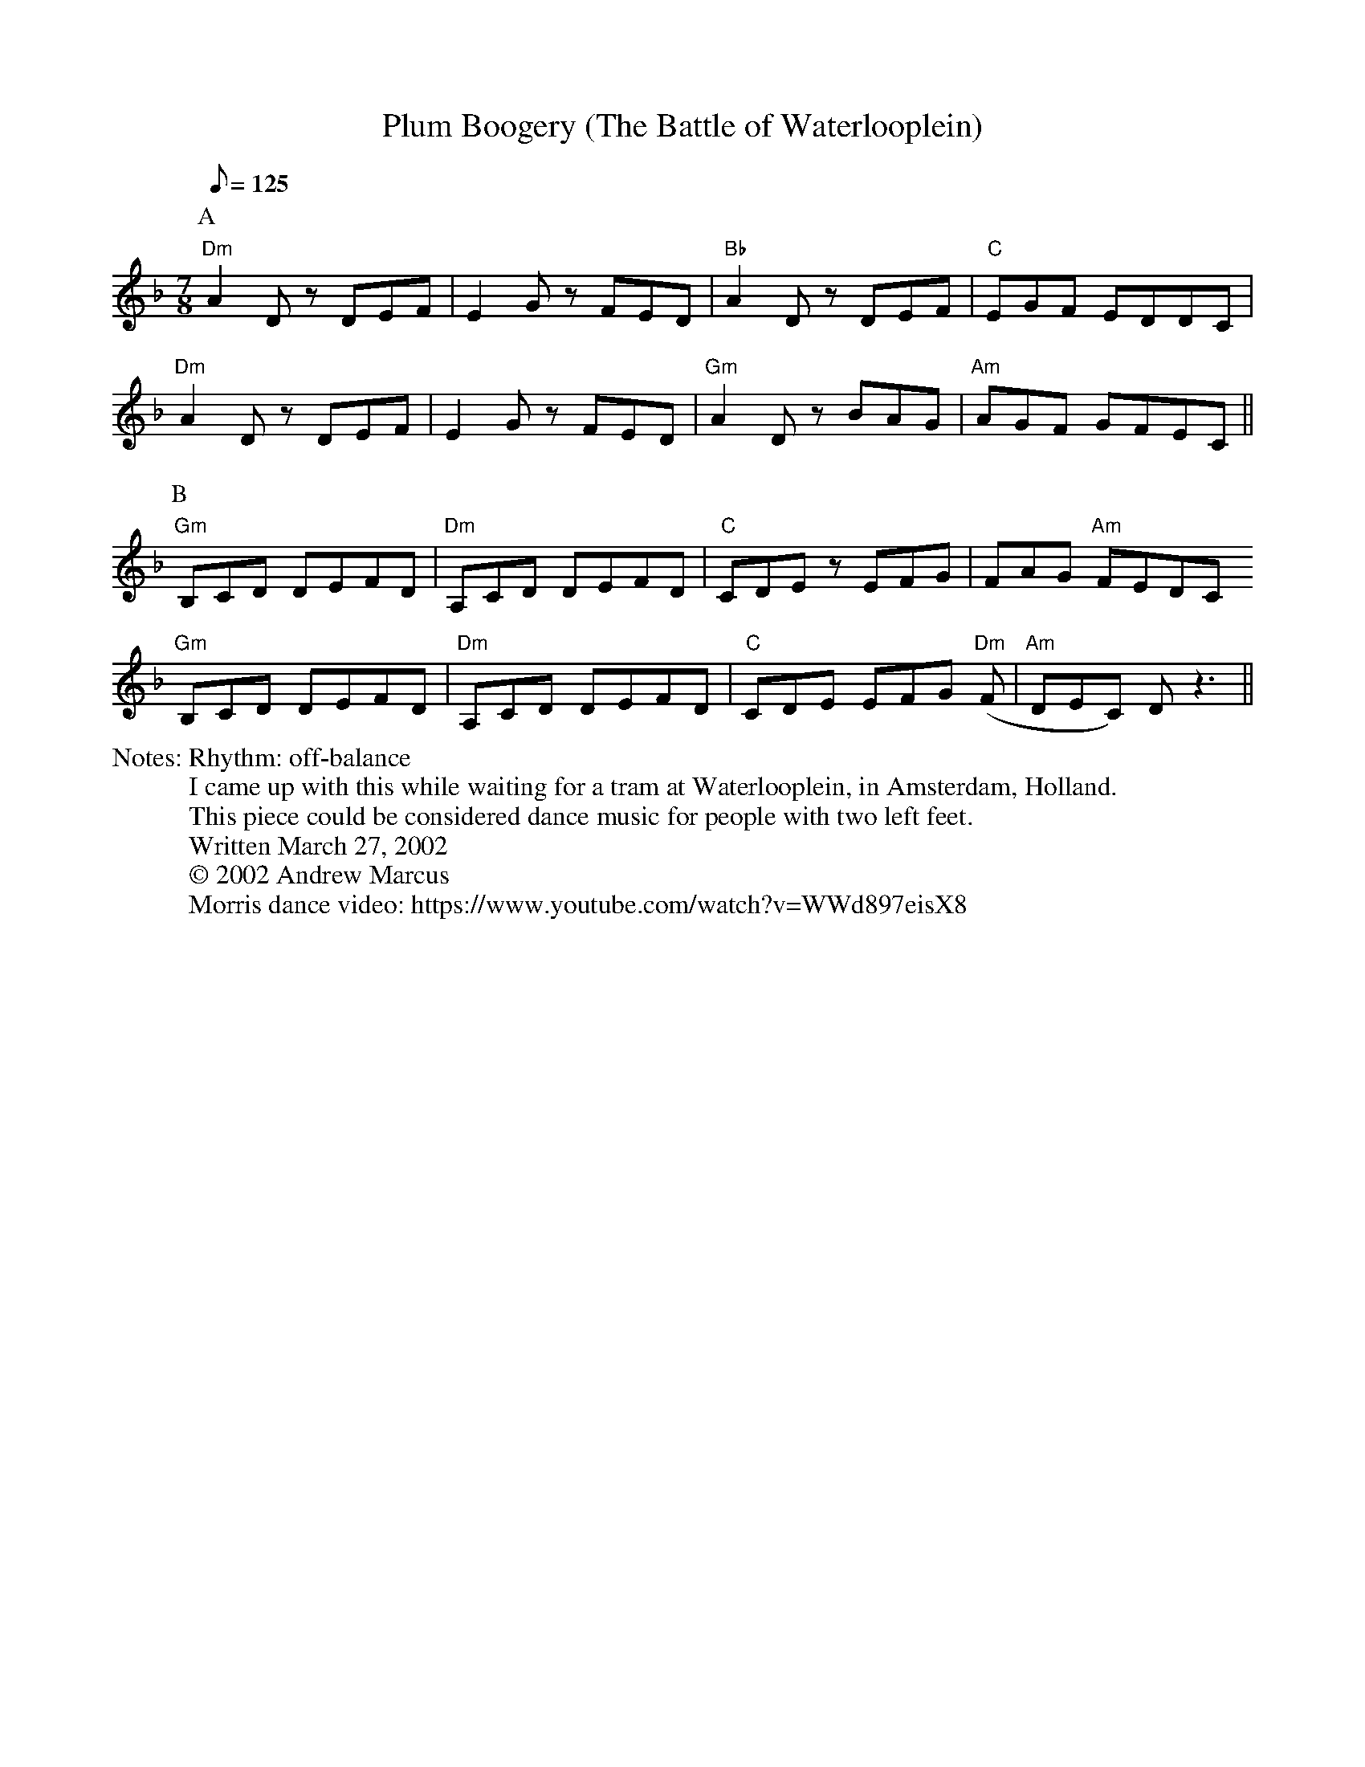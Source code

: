 X:1
T:Plum Boogery (The Battle of Waterlooplein)
F:http://jc.tzo.net/~jc/music/abc/demo/Tunes/PlumBoogery.abc     2016-02-17 024941 UT
%%writefields N               % the N: field is printed out
N: Rhythm: off-balance
N: I came up with this while waiting for a tram at Waterlooplein, in Amsterdam, Holland.
N: This piece could be considered dance music for people with two left feet.
N: Written March 27, 2002
N: © 2002 Andrew Marcus
N: Morris dance video: https://www.youtube.com/watch?v=WWd897eisX8
K:Dm
C:Andrew Marcus
Q:125
L:1/8
M:7/8
P: A
"Dm" A2 D z DEF | E2 G z FED | "Bb" A2 D z DEF | "C" EGF EDDC |
"Dm" A2 D z DEF | E2 G z FED | "Gm" A2 D z BAG | "Am" AGF GFEC ||
P: B
"Gm" B,CD DEFD | "Dm" A,CD DEFD | "C" CDE z EFG | FAG "Am" FEDC
"Gm" B,CD DEFD | "Dm" A,CD DEFD | "C" CDE EFG "Dm" (F | "Am" DEC) D z3 ||
